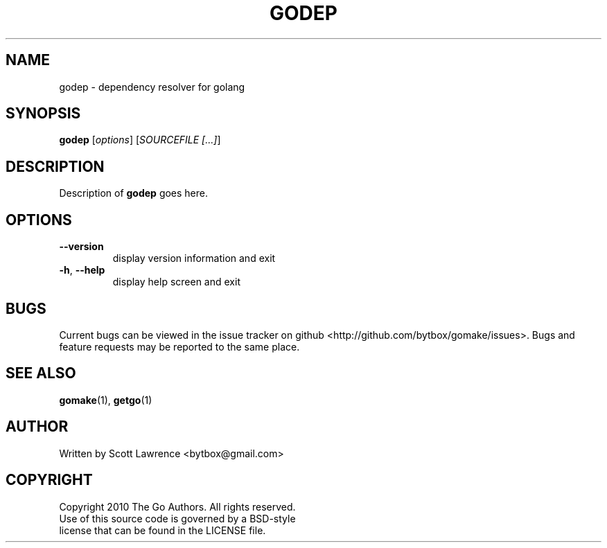 .TH GODEP "1" "August 2010" "GoMake 0.2.0" "Go Programmer's Toolset"
.SH NAME
godep \- dependency resolver for golang
.SH SYNOPSIS
.B godep
[\fIoptions\fR] [\fISOURCEFILE [...]\fR]
.SH DESCRIPTION
Description of \fBgodep\fR goes here.
.SH OPTIONS
.TP
\fB\-\-version\fR
display version information and exit
.TP
\fB\-h\fR, \fB\-\-help\fR
display help screen and exit
.SH BUGS
Current bugs can be viewed in the issue tracker on github
<http://github.com/bytbox/gomake/issues>. Bugs and feature requests may be
reported to the same place.
.SH SEE ALSO
\fBgomake\fR(1), \fBgetgo\fR(1)
.SH AUTHOR
Written by Scott Lawrence <bytbox@gmail.com>
.SH COPYRIGHT
Copyright 2010 The Go Authors. All rights reserved.
.br
Use of this source code is governed by a BSD-style
.br
license that can be found in the LICENSE file.